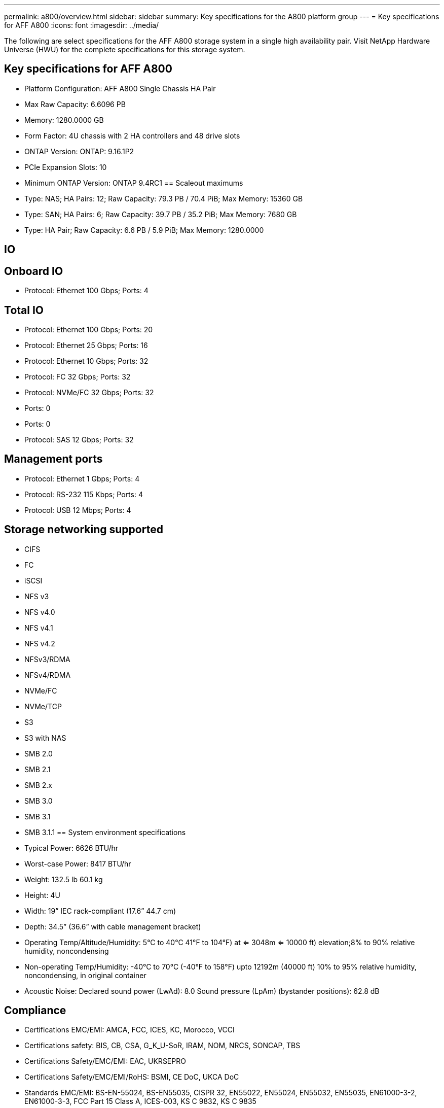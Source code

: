 ---
permalink: a800/overview.html
sidebar: sidebar
summary: Key specifications for the A800 platform group
---
= Key specifications for AFF A800
:icons: font
:imagesdir: ../media/

[.lead]
The following are select specifications for the AFF A800 storage system in a single high availability pair. Visit NetApp Hardware Universe (HWU) for the complete specifications for this storage system.

== Key specifications for AFF A800

* Platform Configuration: AFF A800 Single Chassis HA Pair
* Max Raw Capacity: 6.6096 PB
* Memory: 1280.0000 GB
* Form Factor: 4U chassis with 2 HA controllers and 48 drive slots
* ONTAP Version: ONTAP: 9.16.1P2
* PCIe Expansion Slots: 10
* Minimum ONTAP Version: ONTAP 9.4RC1
== Scaleout maximums
* Type: NAS; HA Pairs: 12; Raw Capacity: 79.3 PB / 70.4 PiB; Max Memory: 15360 GB
* Type: SAN; HA Pairs: 6; Raw Capacity: 39.7 PB / 35.2 PiB; Max Memory: 7680 GB
* Type: HA Pair; Raw Capacity: 6.6 PB / 5.9 PiB; Max Memory: 1280.0000

== IO

== Onboard IO
* Protocol: Ethernet 100 Gbps; Ports: 4

== Total IO
* Protocol: Ethernet 100 Gbps; Ports: 20
* Protocol: Ethernet 25 Gbps; Ports: 16
* Protocol: Ethernet 10 Gbps; Ports: 32
* Protocol: FC 32 Gbps; Ports: 32
* Protocol: NVMe/FC  32 Gbps; Ports: 32
* Ports: 0
* Ports: 0
* Protocol: SAS 12 Gbps; Ports: 32

== Management ports
* Protocol: Ethernet 1 Gbps; Ports: 4
* Protocol: RS-232 115 Kbps; Ports: 4
* Protocol: USB 12 Mbps; Ports: 4

== Storage networking supported
* CIFS
* FC
* iSCSI
* NFS v3
* NFS v4.0
* NFS v4.1
* NFS v4.2
* NFSv3/RDMA
* NFSv4/RDMA
* NVMe/FC 
* NVMe/TCP
* S3
* S3 with NAS
* SMB 2.0
* SMB 2.1
* SMB 2.x
* SMB 3.0
* SMB 3.1
* SMB 3.1.1
== System environment specifications
* Typical Power: 6626 BTU/hr
* Worst-case Power: 8417 BTU/hr
* Weight: 132.5 lb
60.1 kg
* Height: 4U
* Width: 19” IEC rack-compliant (17.6” 44.7 cm)
* Depth: 34.5”
(36.6” with cable management bracket)
* Operating Temp/Altitude/Humidity: 5°C to 40°C
41°F to 
104°F) at
<= 3048m
<= 10000 ft) elevation;8% to 90%
relative humidity, noncondensing
* Non-operating Temp/Humidity: -40°C to 70°C (-40°F to 158°F) upto 12192m (40000 ft)
10% to 95%  relative humidity, noncondensing, in original container
* Acoustic Noise: Declared sound power (LwAd): 8.0
Sound pressure (LpAm) (bystander positions): 62.8 dB

== Compliance
* Certifications EMC/EMI: AMCA,
FCC,
ICES,
KC,
Morocco,
VCCI
* Certifications safety: BIS,
CB,
CSA,
G_K_U-SoR,
IRAM,
NOM,
NRCS,
SONCAP,
TBS
* Certifications Safety/EMC/EMI: EAC,
UKRSEPRO
* Certifications Safety/EMC/EMI/RoHS: BSMI,
CE DoC,
UKCA DoC
* Standards EMC/EMI: BS-EN-55024,
BS-EN55035,
CISPR 32,
EN55022,
EN55024,
EN55032,
EN55035,
EN61000-3-2,
EN61000-3-3,
FCC Part 15 Class A,
ICES-003,
KS C 9832,
KS C 9835
* Standards Safety: ANSI/UL60950-1,
ANSI/UL62368-1,
BS-EN62368-1,
CAN/CSA C22.2 No. 60950-1,
CAN/CSA C22.2 No. 62368-1,
CNS 14336,
EN60825-1,
EN62368-1,
IEC 62368-1,
IEC60950-1,
IS 13252(part 1)

== High availability
* Ethernet based baseboard management controller (BMC) and ONTAP management interface
* Redundant hot-swappable controllers
* Redundant hot-swappable power supplies
* SAS in-band management over SAS connections for external shelves
